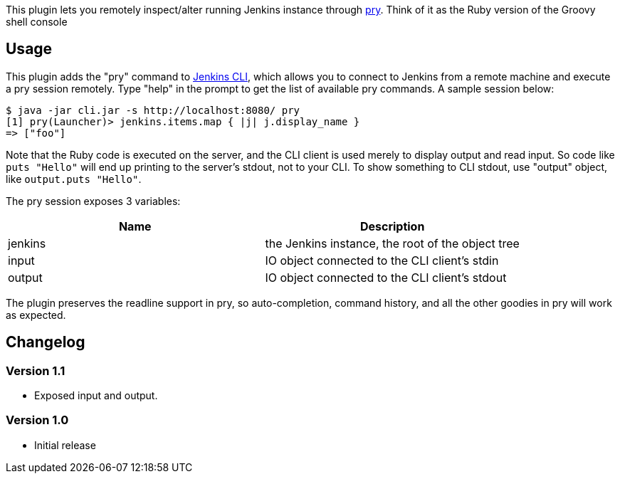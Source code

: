 [.conf-macro .output-inline]#This plugin lets you remotely inspect/alter
running Jenkins instance through http://pry.github.com/[pry]. Think of
it as the Ruby version of the Groovy shell console#

[[PryPlugin-Usage]]
== Usage

This plugin adds the "pry" command to
https://wiki.jenkins-ci.org/display/JENKINS/Jenkins+CLI[Jenkins CLI],
which allows you to connect to Jenkins from a remote machine and execute
a pry session remotely. Type "help" in the prompt to get the list of
available pry commands. A sample session below:

....
$ java -jar cli.jar -s http://localhost:8080/ pry
[1] pry(Launcher)> jenkins.items.map { |j| j.display_name }
=> ["foo"]
....

Note that the Ruby code is executed on the server, and the CLI client is
used merely to display output and read input. So code like
`+puts "Hello"+` will end up printing to the server's stdout, not to
your CLI. To show something to CLI stdout, use "output" object, like
`+output.puts "Hello"+`.

The pry session exposes 3 variables:

[cols=",",options="header",]
|===
|Name |Description
|jenkins |the Jenkins instance, the root of the object tree
|input |IO object connected to the CLI client's stdin
|output |IO object connected to the CLI client's stdout
|===

The plugin preserves the readline support in pry, so auto-completion,
command history, and all the other goodies in pry will work as expected.

[[PryPlugin-Changelog]]
== Changelog

[[PryPlugin-Version1.1]]
=== Version 1.1

* Exposed input and output.

[[PryPlugin-Version1.0]]
=== Version 1.0

* Initial release
